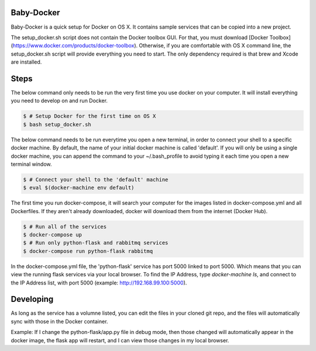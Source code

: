===========
Baby-Docker
===========

Baby-Docker is a quick setup for Docker on OS X. It contains sample services
that can be copied into a new project.

The setup_docker.sh script does not contain the Docker toolbox GUI. For that,
you must download [Docker Toolbox](https://www.docker.com/products/docker-toolbox).
Otherwise, if you are comfortable with OS X command line, the setup_docker.sh
script will provide everything you need to start. The only dependency required
is that brew and Xcode are installed. 

=====
Steps
=====

The below command only needs to be run the very first time you use docker on your
computer. It will install everything you need to develop on and run Docker.

.. code:: bash

        $ # Setup Docker for the first time on OS X
        $ bash setup_docker.sh

The below command needs to be run everytime you open a new terminal, in order to
connect your shell to a specific docker machine. By default, the name of
your initial docker machine is called 'default'.
If you will only be using a single docker machine, you can append the command
to your ~/.bash_profile to avoid typing it each time you open a new terminal
window.

.. code:: bash

        $ # Connect your shell to the 'default' machine
        $ eval $(docker-machine env default)

The first time you run docker-compose, it will search your computer for the
images listed in docker-compose.yml and all Dockerfiles. If they aren't already
downloaded, docker will download them from the internet (Docker Hub).

.. code:: bash

        $ # Run all of the services
        $ docker-compose up
        $ # Run only python-flask and rabbitmq services
        $ docker-compose run python-flask rabbitmq

In the docker-compose.yml file, the 'python-flask' service has port 5000 linked
to port 5000. Which means that you can view the running flask services via
your local browser. To find the IP Address, type `docker-machine ls`, and connect
to the IP Address list, with port 5000 (example: http://192.168.99.100:5000). 

==========
Developing
==========

As long as the service has a volumne listed, you can edit the files in your
cloned git repo, and the files will automatically sync with those in the Docker
container. 

Example:
If I change the python-flask/app.py file in debug mode, then those changed will
automatically appear in the docker image, the flask app will restart, and I can
view those changes in my local browser.
